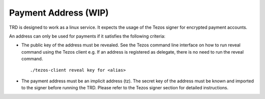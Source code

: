 Payment Address (WIP)
===============

TRD is designed to work as a linux service. It expects the usage of the Tezos signer for encrypted payment accounts.

An address can only be used for payments if it satisfies the following criteria:

- The public key of the address must be revealed. See the Tezos command line interface on how to run reveal command using the Tezos client e.g. If an address is registered as delegate, there is no need to run the reveal command.

  ::

      ./tezos-client reveal key for <alias>

- The payment address must be an implicit address (tz). The secret key of the address must be known and imported to the signer before running the TRD. Please refer to the Tezos signer section for detailed instructions. 
